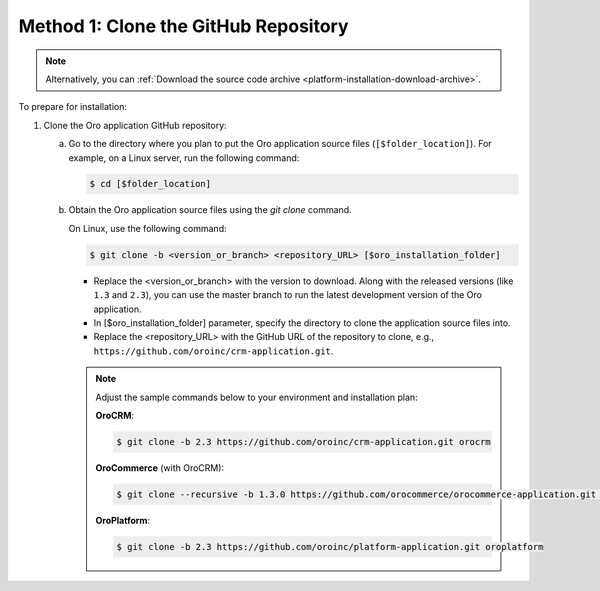 Method 1: Clone the GitHub Repository
^^^^^^^^^^^^^^^^^^^^^^^^^^^^^^^^^^^^^

.. begin_install_git_clone

.. note:: Alternatively, you can :ref:`Download the source code archive <platform-installation-download-archive>`.

To prepare for installation:

1. Clone the Oro application GitHub repository:

   a) Go to the directory where you plan to put the Oro application source files (``[$folder_location]``). For example, on a Linux server, run the following command:

      .. code-block:: bash

         $ cd [$folder_location]

   #) Obtain the Oro application source files using the *git clone* command.

      On Linux, use the following command:

      .. code-block:: bash

         $ git clone -b <version_or_branch> <repository_URL> [$oro_installation_folder]

      * Replace the <version_or_branch> with the version to download. Along with the released versions (like ``1.3`` and ``2.3``), you can use the master branch to run the latest development version of the Oro application.

      * In [$oro_installation_folder] parameter, specify the directory to clone the application source files into.

      * Replace the <repository_URL> with the GitHub URL of the repository to clone, e.g., ``https://github.com/oroinc/crm-application.git``.

      .. note::

         Adjust the sample commands below to your environment and installation plan:

         **OroCRM**:

         .. code-block:: bash

            $ git clone -b 2.3 https://github.com/oroinc/crm-application.git orocrm

         **OroCommerce** (with OroCRM):

         .. code-block:: bash

            $ git clone --recursive -b 1.3.0 https://github.com/orocommerce/orocommerce-application.git orocommerce

         **OroPlatform**:

         .. code-block:: bash

            $ git clone -b 2.3 https://github.com/oroinc/platform-application.git oroplatform
